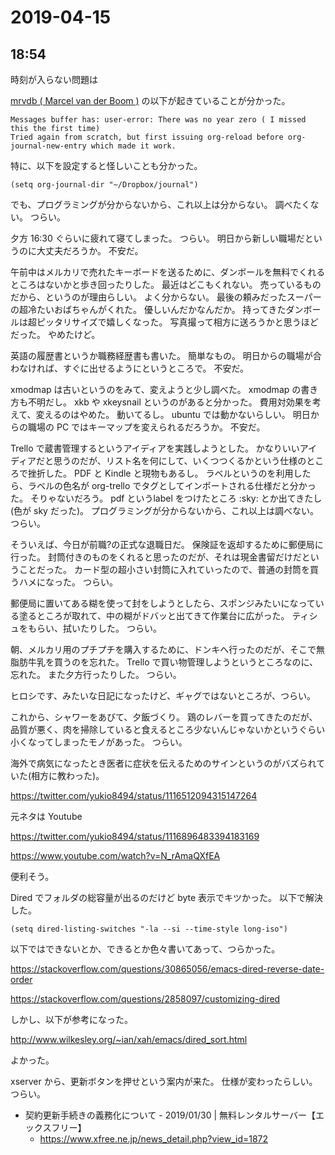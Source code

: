 * 2019-04-15
** 18:54

   時刻が入らない問題は

   [[https://gitmemory.com/mrvdb][mrvdb ( Marcel van der Boom )]] の以下が起きていることが分かった。
   
   #+begin_example
   Messages buffer has: user-error: There was no year zero ( I missed this the first time)
   Tried again from scratch, but first issuing org-reload before org-journal-new-entry which made it work.
   #+end_example

   特に、以下を設定すると怪しいことも分かった。
   
   #+begin_src elisp
   (setq org-journal-dir "~/Dropbox/journal")
   #+end_src

   でも、プログラミングが分からないから、これ以上は分からない。
   調べたくない。
   つらい。

   夕方 16:30 ぐらいに疲れて寝てしまった。
   つらい。
   明日から新しい職場だというのに大丈夫だろうか。
   不安だ。

   午前中はメルカリで売れたキーボードを送るために、ダンボールを無料でくれるところはないかと歩き回ったりした。
   最近はどこもくれない。
   売っているものだから、というのが理由らしい。
   よく分からない。
   最後の頼みだったスーパーの超冷たいおばちゃんがくれた。
   優しいんだかなんだか。
   持ってきたダンボールは超ピッタリサイズで嬉しくなった。
   写真撮って相方に送ろうかと思うほどだった。
   やめたけど。

   英語の履歴書というか職務経歴書も書いた。
   簡単なもの。
   明日からの職場が合わなければ、すぐに出せるようにというところで。
   不安だ。

   xmodmap は古いというのをみて、変えようと少し調べた。
   xmodmap の書き方も不明だし。
   xkb や xkeysnail というのがあると分かった。
   費用対効果を考えて、変えるのはやめた。
   動いてるし。
   ubuntu では動かないらしい。
   明日からの職場の PC ではキーマップを変えられるだろうか。
   不安だ。

   Trello で蔵書管理するというアイディアを実践しようとした。
   かなりいいアイディアだと思うのだが、リスト名を何にして、いくつつくるかという仕様のところで挫折した。
   PDF と Kindle と現物もあるし。
   ラベルというのを利用したら、ラベルの色名が org-trello でタグとしてインポートされる仕様だと分かった。
   そりゃないだろう。
   pdf というlabel をつけたところ :sky: とか出てきたし(色が sky だった)。
   プログラミングが分からないから、これ以上は調べない。
   つらい。

   そういえば、今日が前職?の正式な退職日だ。
   保険証を返却するために郵便局に行った。
   封筒付きのものをくれると思ったのだが、それは現金書留だけだということだった。
   カード型の超小さい封筒に入れていったので、普通の封筒を買うハメになった。
   つらい。

   郵便局に置いてある糊を使って封をしようとしたら、スポンジみたいになっている塗るところが取れて、中の糊がドバッと出てきて作業台に広がった。
   ティシュをもらい、拭いたりした。
   つらい。

   朝、メルカリ用のプチプチを購入するために、ドンキへ行ったのだが、そこで無脂肪牛乳を買うのを忘れた。
   Trello で買い物管理しようというところなのに、忘れた。
   また夕方行ったりした。
   つらい。

   ヒロシです、みたいな日記になったけど、ギャグではないところが、つらい。
   
   これから、シャワーをあびて、夕飯づくり。
   鶏のレバーを買ってきたのだが、品質が悪く、肉を掃除していると食えるところ少ないんじゃないかというぐらい小くなってしまったモノがあった。
   つらい。

   海外で病気になったとき医者に症状を伝えるためのサインというのがバズられていた(相方に教わった)。
   
   https://twitter.com/yukio8494/status/1116512094315147264

   元ネタは Youtube

   https://twitter.com/yukio8494/status/1116896483394183169

   https://www.youtube.com/watch?v=N_rAmaQXfEA

   便利そう。

   Dired でフォルダの総容量が出るのだけど byte 表示でキツかった。
   以下で解決した。

   #+begin_src elisp
   (setq dired-listing-switches "-la --si --time-style long-iso")
   #+end_src

   以下ではできないとか、できるとか色々書いてあって、つらかった。

   https://stackoverflow.com/questions/30865056/emacs-dired-reverse-date-order

   https://stackoverflow.com/questions/2858097/customizing-dired

   しかし、以下が参考になった。
   
   http://www.wilkesley.org/~ian/xah/emacs/dired_sort.html

   よかった。
   
   xserver から、更新ボタンを押せという案内が来た。
   仕様が変わったらしい。
   つらい。

   - 契約更新手続きの義務化について - 2019/01/30 | 無料レンタルサーバー【エックスフリー】
     - https://www.xfree.ne.jp/news_detail.php?view_id=1872
